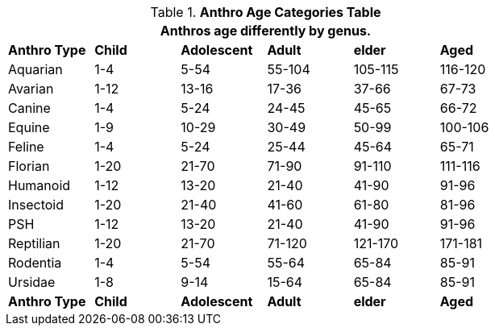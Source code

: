 .*Anthro Age Categories Table*
[width="75%",cols="<,5*^",frame="all", stripes="even"]
|===
6+<|Anthros age differently by genus. 

s|Anthro Type
s|Child
s|Adolescent
s|Adult
s|elder
s|Aged

|Aquarian
|1-4
|5-54
|55-104
|105-115
|116-120

|Avarian
|1-12
|13-16
|17-36
|37-66
|67-73

|Canine
|1-4
|5-24
|24-45
|45-65
|66-72

|Equine
|1-9
|10-29
|30-49
|50-99
|100-106

|Feline
|1-4
|5-24
|25-44
|45-64
|65-71

|Florian
|1-20
|21-70
|71-90
|91-110
|111-116

|Humanoid
|1-12
|13-20
|21-40
|41-90
|91-96

|Insectoid
|1-20
|21-40
|41-60
|61-80
|81-96

|PSH
|1-12
|13-20
|21-40
|41-90
|91-96

|Reptilian
|1-20
|21-70
|71-120
|121-170
|171-181

|Rodentia
|1-4
|5-54
|55-64
|65-84
|85-91

|Ursidae
|1-8
|9-14
|15-64
|65-84
|85-91

s|Anthro Type
s|Child
s|Adolescent
s|Adult
s|elder
s|Aged
|===
